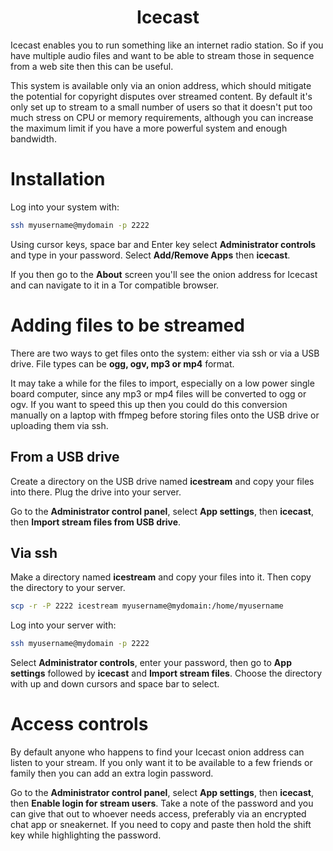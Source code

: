 #+TITLE:
#+AUTHOR: Bob Mottram
#+EMAIL: bob@freedombone.net
#+KEYWORDS: freedombone, icecast
#+DESCRIPTION: How to use Icecast
#+OPTIONS: ^:nil toc:nil
#+HTML_HEAD: <link rel="stylesheet" type="text/css" href="freedombone.css" />

#+BEGIN_CENTER
[[file:images/logo.png]]
#+END_CENTER

#+BEGIN_EXPORT html
<center>
<h1>Icecast</h1>
</center>
#+END_EXPORT

Icecast enables you to run something like an internet radio station. So if you have multiple audio files and want to be able to stream those in sequence from a web site then this can be useful.

This system is available only via an onion address, which should mitigate the potential for copyright disputes over streamed content. By default it's only set up to stream to a small number of users so that it doesn't put too much stress on CPU or memory requirements, although you can increase the maximum limit if you have a more powerful system and enough bandwidth.

* Installation
Log into your system with:

#+begin_src bash
ssh myusername@mydomain -p 2222
#+end_src

Using cursor keys, space bar and Enter key select *Administrator controls* and type in your password. Select *Add/Remove Apps* then *icecast*.

If you then go to the *About* screen you'll see the onion address for Icecast and can navigate to it in a Tor compatible browser.

* Adding files to be streamed
There are two ways to get files onto the system: either via ssh or via a USB drive. File types can be *ogg, ogv, mp3 or mp4* format.

It may take a while for the files to import, especially on a low power single board computer, since any mp3 or mp4 files will be converted to ogg or ogv. If you want to speed this up then you could do this conversion manually on a laptop with ffmpeg before storing files onto the USB drive or uploading them via ssh.

** From a USB drive
Create a directory on the USB drive named *icestream* and copy your files into there. Plug the drive into your server.

Go to the *Administrator control panel*, select *App settings*, then *icecast*, then *Import stream files from USB drive*.

** Via ssh
Make a directory named *icestream* and copy your files into it. Then copy the directory to your server.

#+begin_src bash
scp -r -P 2222 icestream myusername@mydomain:/home/myusername
#+end_src

Log into your server with:

#+begin_src bash
ssh myusername@mydomain -p 2222
#+end_src

Select *Administrator controls*, enter your password, then go to *App settings* followed by *icecast* and *Import stream files*. Choose the directory with up and down cursors and space bar to select.

* Access controls
By default anyone who happens to find your Icecast onion address can listen to your stream. If you only want it to be available to a few friends or family then you can add an extra login password.

Go to the *Administrator control panel*, select *App settings*, then *icecast*, then *Enable login for stream users*. Take a note of the password and you can give that out to whoever needs access, preferably via an encrypted chat app or sneakernet. If you need to copy and paste then hold the shift key while highlighting the password.
